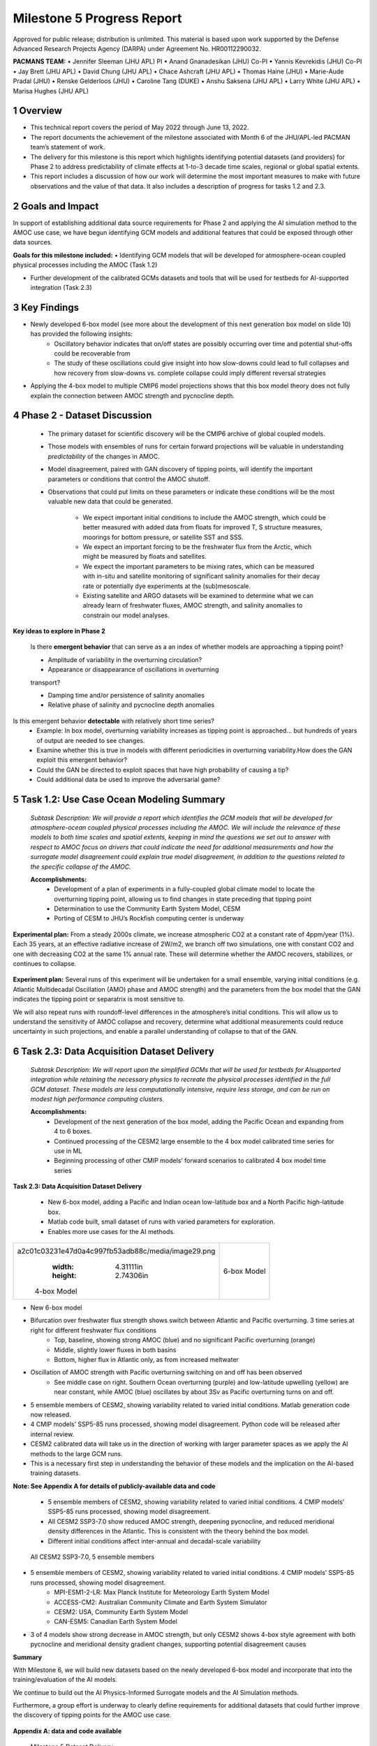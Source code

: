 ===========================
Milestone 5 Progress Report
===========================
Approved for public release; distribution is unlimited. This material is based upon work supported by the Defense Advanced Research Projects Agency (DARPA) under Agreement No. HR00112290032.

**PACMANS TEAM:**
• Jennifer Sleeman (JHU APL) PI
• Anand Gnanadesikan (JHU) Co-PI
• Yannis Kevrekidis (JHU) Co-PI
• Jay Brett (JHU APL)
• David Chung (JHU APL)
• Chace Ashcraft (JHU APL)
• Thomas Haine (JHU)
• Marie-Aude Pradal (JHU)
• Renske Gelderloos (JHU)
• Caroline Tang (DUKE)
• Anshu Saksena (JHU APL)
• Larry White (JHU APL)
• Marisa Hughes (JHU APL)


1 Overview
----------

• This technical report covers the period of May 2022 through June 13, 2022. 
• The report documents the achievement of the milestone associated with Month 6 of the JHU/APL-led PACMAN team’s statement of work.
• The delivery for this milestone is this report which highlights identifying potential datasets (and providers) for Phase 2 to address predictability of climate effects at 1-to-3 decade time scales, regional or global spatial extents. 
• This report includes a discussion of how our work will determine the most important measures to make with future observations and the value of that data. It also includes a description of progress for tasks 1.2 and 2.3.


2 Goals and Impact
------------------
In support of establishing additional data source requirements for Phase 2 and applying the AI simulation method to the AMOC use case, we have begun identifying GCM models and additional features that could be exposed through other data sources.

**Goals for this milestone included:**
• Identifying GCM models that will be developed for atmosphere-ocean coupled physical processes including the AMOC (Task 1.2)

• Further development of the calibrated GCMs datasets and tools that will be used for testbeds for AI-supported integration (Task 2.3)\ |image27|

3 Key Findings
---------------

• Newly developed 6-box model (see more about the development of this next generation box model on slide 10) has provided the following insights:
	• Oscillatory behavior indicates that on/off states are possibly occurring over time and potential shut-offs could be recoverable from
	• The study of these oscillations could give insight into how slow-downs could lead to full collapses and how recovery from slow-downs vs. complete collapse could imply different reversal strategies
• Applying the 4-box model to multiple CMIP6 model projections shows that this box model theory does not fully explain the connection between AMOC strength and pycnocline depth.


4 Phase 2 - Dataset Discussion
------------------------------

   • The primary dataset for scientific discovery will be the CMIP6 archive of global coupled models.

   • Those models with ensembles of runs for certain forward projections will be valuable in understanding *predictability* of the changes in AMOC.

   • Model disagreement, paired with GAN discovery of tipping points, will identify the important parameters or conditions that control the AMOC shutoff.

   • Observations that could put limits on these parameters or indicate these conditions will be the most valuable new data that could be generated.

   	• We expect important initial conditions to include the AMOC strength, which could be better measured with added data from floats for improved T, S structure measures, moorings for bottom pressure, or satellite SST and SSS.

   	• We expect an important forcing to be the freshwater flux from the Arctic, which might be measured by floats and satellites.

   	• We expect the important parameters to be mixing rates, which can be measured with in-situ and satellite monitoring of significant salinity anomalies for their decay rate or potentially dye experiments at the (sub)mesoscale.

   	• Existing satellite and ARGO datasets will be examined to determine what we can already learn of freshwater fluxes, AMOC strength, and salinity anomalies to constrain our model analyses.\ |image29|


**Key ideas to explore in Phase 2**

   Is there **emergent behavior** that can serve as a an index of whether models are approaching a tipping point?

   - Amplitude of variability in the overturning circulation?

   - Appearance or disappearance of oscillations in overturning
   transport?

   - Damping time and/or persistence of salinity anomalies
   - Relative phase of salinity and pycnocline depth anomalies

Is this emergent behavior **detectable** with relatively short time series?
   - Example: In box model, overturning variability increases as tipping point is approached… but hundreds of years of output are needed to see changes.

   - Examine whether this is true in models with different periodicities in overturning variability.How does the GAN exploit this emergent behavior?

   - Could the GAN be directed to exploit spaces that have high probability of causing a tip?
   - Could additional data be used to improve the adversarial game?


5 Task 1.2: Use Case Ocean Modeling Summary
-------------------------------------------
   *Subtask Description: We will provide a report which identifies the
   GCM models that will be developed for atmosphere-ocean coupled
   physical processes including the AMOC. We will include the relevance
   of these models to both time scales and spatial extents, keeping in
   mind the questions we set out to answer with respect to AMOC focus on
   drivers that could indicate the need for additional measurements and
   how the surrogate model disagreement could explain true model
   disagreement, in addition to the questions related to the specific
   collapse of the AMOC.*

   **Accomplishments:**
	• Development of a plan of experiments in a fully-coupled global climate model to locate the overturning tipping point, allowing us to find changes in state preceding that tipping point
	• Determination to use the Community Earth System Model, CESM
	• Porting of CESM to JHU’s Rockfish computing center is underway


**Experimental plan:**
From a steady 2000s climate, we increase atmospheric CO2 at a constant rate of 4ppm/year (1%). 
Each 35 years, at an effective radiative increase of 2W/m2, we branch off two simulations, one with constant CO2 and one with decreasing CO2 at the same 1% annual rate. 
These will determine whether the AMOC recovers, stabilizes, or continues to collapse. 

   .. image:: _static/media5/image28.png
      :width: 7.19722in
      :height: 4.30139in

**Experiment plan:**
Several runs of this experiment will be undertaken for a small ensemble, varying initial conditions (e.g. Atlantic Multidecadal Oscillation (AMO) phase and AMOC strength) and the parameters from the box model that the GAN indicates the tipping point or separatrix is most sensitive to.

We will also repeat runs with roundoff-level differences in the atmosphere’s initial conditions. This will allow us to understand the sensitivity of AMOC collapse and recovery, determine what additional measurements could reduce uncertainty in such projections, and enable a parallel understanding of collapse to that of the GAN.\ |image32|


6 Task 2.3: Data Acquisition Dataset Delivery
---------------------------------------------


   *Subtask Description: We will report upon the simplified GCMs that
   will be used for testbeds for AIsupported integration while retaining
   the necessary physics to recreate the physical processes identified
   in the full GCM dataset. These models are less computationally
   intensive, require less storage, and can be run on modest high
   performance computing clusters.*

   **Accomplishments:**
	• Development of the next generation of the box model, adding the Pacific Ocean and expanding from 4 to 6 boxes.
	• Continued processing of the CESM2 large ensemble to the 4 box model calibrated time series for use in ML
	• Beginning processing of other CMIP models’ forward scenarios to calibrated 4 box model time series




**Task 2.3: Data Acquisition Dataset Delivery**


   • New 6-box model, adding a Pacific and Indian ocean low-latitude box and a North Pacific high-latitude box.
   • Matlab code built, small dataset of runs with varied parameters for exploration. 
   • Enables more use cases for the AI methods.


+----------------------------------------------------+----------------+
|    .. image:: vertopal_                            |    6-box Model |
| a2c01c03231e47d0a4c997fb53adb88c/media/image29.png |                |
|       :width: 4.31111in                            |                |
|       :height: 2.74306in                           |                |
|                                                    |                |
|    4-box Model                                     |                |
+----------------------------------------------------+----------------+

|image34|\ |image35|


• New 6-box model
• Bifurcation over freshwater flux strength shows switch between Atlantic and Pacific overturning. 3 time series at right for different freshwater flux conditions
	• Top, baseline, showing strong AMOC (blue) and no significant Pacific overturning (orange)
	• Middle, slightly lower fluxes in both basins
	• Bottom, higher flux in Atlantic only, as from increased meltwater
• Oscillation of AMOC strength with Pacific overturning switching on and off has been observed
	• See middle case on right. Southern Ocean overturning (purple) and low-latitude upwelling (yellow) are near constant, while AMOC (blue) oscillates by about 3Sv as Pacific overturning turns on and off. 
|image36|\ |image37|\ |image38|\ |image39|


• 5 ensemble members of CESM2, showing variability related to varied initial conditions. Matlab generation code now released.
• 4 CMIP models’ SSP5-85 runs processed, showing model disagreement. Python code will be released after internal review.
• CESM2 calibrated data will take us in the direction of working with larger parameter spaces as we apply the AI methods to the large GCM runs.
• This is a necessary first step in understanding the behavior of these models and the implication on the AI-based training datasets.

**Note:  See Appendix A for details of publicly-available data and code**
\ |image40|



 • 5 ensemble members of CESM2, showing variability related to varied initial conditions. 4 CMIP models’ SSP5-85 runs processed, showing model disagreement.
 • All CESM2 SSP3-7.0 show reduced AMOC strength, deepening pycnocline, and reduced meridional density differences in the Atlantic. This is consistent with the theory behind the box model.
 • Different initial conditions affect inter-annual and decadal-scale variability

| |image41|\ 

  All CESM2 SSP3-7.0, 5 ensemble members |image42|


• 5 ensemble members of CESM2, showing variability related to varied initial conditions. 4 CMIP models’ SSP5-85 runs processed, showing model disagreement.
	• MPI-ESM1-2-LR: Max Planck Institute for Meteorology Earth System Model
	• ACCESS-CM2: Australian Community Climate and Earth System Simulator
	• CESM2: USA, Community Earth System Model
	• CAN-ESM5: Canadian Earth System Model
• 3 of 4 models show strong decrease in AMOC strength, but only CESM2 shows 4-box style agreement with both pycnocline and meridional density gradient changes, supporting potential disagreement causes
\ |image43|\ |image44|



**Summary**

With Milestone 6, we will build new datasets based on the newly developed 6-box model and incorporate that into the training/evaluation of the AI models.  

We continue to build out the AI Physics-Informed Surrogate models and the AI Simulation methods.  

Furthermore, a group effort is underway to clearly define requirements for additional datasets that could further improve the discovery of tipping points for the AMOC use case. 


   |image45|\ |image46|



**Appendix A: data and code available**

   Milestone 5 Dataset Delivery:

   | https://github.com/JHUAPL/PACMANs/blob/tmp_datasets/datasets_v1_ms5_delivery.zip
   | Code Available:
   | https://github.com/JHUAPL/PACMANs
   | Includes:
   | • CESM2 tools
   | • 6 Box Model
   | • New calibrated CESM2 and CMIP6 dataset

   3 December 2022 **18**

.. image:: _static/media5/image27.png
   :width: 13.33333in
   :height: 0.41667in

**Approved for public release; distribution is unlimited. This material is based upon work supported by the Defense Advanced Research Projects Agency (DARPA) under Agreement No. HR00112290032.**

**Citations**

   1. Boers, Niklas. "Observation-based early-warning signals for a
   collapse of the Atlantic Meridional Overturning Circulation." Nature
   Climate Change 11, no. 8 (2021): 680-688.

   2. Gnanadesikan, A., A simple model for the structure of the oceanic
   pycnocline, Science., 283:2077-2079, (1999).

   | 3. Forget, G., J.-M. Campin, P. Heimbach, C. N. Hill, R. M. Ponte,
     C. Wunsch, ECCO version 4: An integrated framework for non-linear
     inverse modeling and global ocean state estimation. Geosci. Model
     Dev. 8, 3071–3104 (2015)
   | 4. Gnanadesikan, A., R. Kelson and M. Sten, Flux correction and
     overturning stability: Insights from a dynamical box model, J.
     Climate, 31, 9335-9350, https://doi.org/10.1175/JCLI-D-18-0388.1,
     (2018).

   5. Kaufhold, John Patrick, and Jennifer Alexander Sleeman. "Systems
   and methods for deep model translation generation." U.S. Patent No.
   10,504,004. 10 Dec. 2019.

   6. Garcez, Artur d'Avila, and Luis C. Lamb. "Neurosymbolic AI: the
   3rd Wave." arXiv preprint arXiv:2012.05876 (2020).

   7. Stommel, H. Thermohaline convection with two stable regimes of
   flow. Tellus 13, 224–230 (1961).

   8. Karniadakis, George Em, Ioannis G. Kevrekidis, Lu Lu, Paris
   Perdikaris, Sifan Wang, and Liu Yang. "Physics-informed machine
   learning." Nature Reviews Physics 3, no. 6 (2021): 422-440.

   9. Sleeman, Jennifer, Milton Halem, Zhifeng Yang, Vanessa Caicedo,
   Belay Demoz, and Ruben Delgado. "A Deep Machine Learning Approach for
   LIDAR Based Boundary Layer Height Detection." In IGARSS 2020-2020
   IEEE International Geoscience and Remote Sensing Symposium, pp.
   3676-3679. IEEE, 2020.

   10. Patel, Kinjal, Jennifer Sleeman, and Milton Halem. "Physics-aware
   deep edge detection network." In Remote Sensing of Clouds and the
   Atmosphere XXVI, vol. 11859, pp. 32-38. SPIE, 2021.

   11.Brulé, Joshua. "A causation coefficient and taxonomy of
   correlation/causation relationships." arXiv preprint arXiv:1708.05069
   (2017).

   12. Rasp, Stephan, Michael S. Pritchard, and Pierre Gentine. "Deep
   learning to represent subgrid processes in climate models."
   Proceedings of the National Academy of Sciences 115, no. 39 (2018):
   9684-9689.

   13. Bolton, Thomas, and Laure Zanna. "Applications of deep learning
   to ocean data inference and subgrid parameterization." Journal of
   Advances in Modeling Earth Systems 11, no. 1 (2019): 376-399.

   14. Kurth, Thorsten, Sean Treichler, Joshua Romero, Mayur Mudigonda,
   Nathan Luehr, Everett Phillips, Ankur Mahesh et al. "Exascale deep
   learning for climate analytics." In SC18: International Conference
   for High Performance Computing, Networking, Storage and Analysis, pp.
   649-660. IEEE, 2018.

   15. Weber, Theodore, Austin Corotan, Brian Hutchinson, Ben Kravitz,
   and Robert Link. "Deep learning for creating surrogate models of
   precipitation in Earth system models." Atmospheric Chemistry and
   Physics 20, no. 4 (2020): 2303-2317.

   16. Matsubara, Takashi, Ai Ishikawa, and Takaharu Yaguchi. "Deep
   energy-based modeling of discrete-time physics." arXiv preprint
   arXiv:1905.08604 (2019).

   17. Kleinen, T., Held, H. & Petschel-Held, G. The potential role of
   spectral properties in detecting thresholds in the Earth system:
   application to the thermohaline circulation. Ocean Dyn. 53, 53–63
   (2003).

   18. Kocaoglu, Murat, Christopher Snyder, Alexandros G. Dimakis, and
   Sriram Vishwanath. "Causalgan: Learning causal implicit generative
   models with adversarial training." arXiv preprint arXiv:1709.02023
   (2017).

   19. Feinman, Reuben, and Brenden M. Lake. "Learning Task-General
   Representations with Generative Neuro-Symbolic Modeling." arXiv
   preprint arXiv:2006.14448 (2020).

   20. Yi, Kexin, Chuang Gan, Yunzhu Li, Pushmeet Kohli, Jiajun Wu,
   Antonio Torralba, and Joshua B. Tenenbaum. "Clevrer: Collision events
   for video representation and reasoning." arXiv preprint
   arXiv:1910.01442 (2019).

   21. Nowack, Peer, Jakob Runge, Veronika Eyring, and Joanna D. Haigh.
   "Causal networks for climate model evaluation and constrained
   projections." Nature communications 11, no. 1 (2020): 1-11.

   22. Andersson, Tom R., J. Scott Hosking, María Pérez-Ortiz, Brooks
   Paige, Andrew Elliott, Chris Russell, Stephen Law et al. "Seasonal
   Arctic sea ice forecasting with probabilistic deep learning." Nature
   communications 12, no. 1 (2021): 1-12.

   23. Storchan, Victor, Svitlana Vyetrenko, and Tucker Balch. "MAS-GAN:
   Adversarial Calibration of Multi-Agent Market Simulators." (2020).

   24. De Raedt, Luc, Robin Manhaeve, Sebastijan Dumancic, Thomas
   Demeester, and Angelika Kimmig. "Neuro-symbolic=neural+ logical+
   probabilistic." In NeSy'19@ IJCAI, the 14th International Workshop on
   Neural-Symbolic Learning and Reasoning. 2019.

   25. Eyring, V., Bony, S., Meehl, G. A., Senior, C. A., Stevens, B.,
   Stouffer, R. J., and Taylor, K. E.: Overview of the Coupled Model
   Intercomparison Project Phase 6 (CMIP6) experimental design and
   organization, Geosci. Model Dev., 9, 1937-1958,
   doi:10.5194/gmd-9-1937-2016, 2016.

   26. Swingedouw, Didier, Chinwe Ifejika Speranza, Annett Bartsch, Gael
   Durand, Cedric Jamet, Gregory Beaugrand, and Alessandra Conversi.

   "Early warning from space for a few key tipping points in physical,
   biological, and social-ecological systems." Surveys in geophysics 41,
   no. 6 (2020): 1237-1284.

   27. Reichstein, Markus, Gustau Camps-Valls, Bjorn Stevens, Martin
   Jung, Joachim Denzler, and Nuno Carvalhais. "Deep learning and
   process understanding for data-driven Earth system science." Nature
   566, no. 7743 (2019): 195-204.


   28. Sleeman, Jennifer, Ivanka Stajner, Christoph Keller, Milton
   Halem, Christopher Hamer, Raffaele Montuoro, and Barry Baker. "The
   Integration of Artificial Intelligence for Improved Operational Air
   Quality Forecasting." In AGU Fall Meeting 2021. 2021.

   | 29. Bellomo, K., Angeloni, M., Corti, S. *et al.* Future climate
     change shaped by inter-model differences in Atlantic meridional
     overturning circulation response. *Nat Commun* **12,** 3659 (2021).
   | 30. Sgubin, G., Swingedouw, D., Drijfhout, S. *et al.* Abrupt
     cooling over the North Atlantic in modern climate models. *Nat
     Commun* **8,** 14375 (2017).
   | 31. Swingedouw, D., Bily, A., Esquerdo, C., Borchert, L. F.,
     Sgubin, G., Mignot, J., & Menary, M. (2021). On the risk of abrupt
     changes in the North Atlantic subpolar gyre in CMIP6 models.
     *Annals of the New York Academy of Sciences*, *1504*\ (1), 187-201.
     32. Mao, Jiayuan, Chuang Gan, Pushmeet Kohli, Joshua B. Tenenbaum,
     and Jiajun Wu. "The neuro-symbolic concept learner: Interpreting
     scenes, words, and sentences from natural supervision." *arXiv
     preprint arXiv:1904.12584* (2019).


.. image:: _static/media5/image41.png
   :width: 3.61111in
   :height: 0.11111in

   .. image:: _static/media5/image42.png
      :width: 3.09722in
      :height: 0.11111in

.. image:: _static/media5/image43.png
   :width: 2.97222in
   :height: 0.11111in

   3 December 2022 **21**

.. |image1| image:: _static/media5/image2.png
   :width: 1.375in
   :height: 0.45833in
.. |image2| image:: _static/media5/image3.png
   :width: 1.75in
   :height: 0.45833in
.. |image3| image:: _static/media5/image4.png
   :width: 1.625in
   :height: 0.45833in
.. |image4| image:: _static/media5/image5.png
   :width: 13.33056in
   :height: 7.49844in
.. |image5| image:: _static/media5/image6.png
   :width: 0.625in
   :height: 0.11111in
.. |image6| image:: _static/media5/image7.png
   :width: 9.40278in
   :height: 6.27303in
.. |image7| image:: _static/media5/image8.png
   :width: 2.68056in
   :height: 0.56944in
.. |image8| image:: _static/media5/image9.png
.. |image9| image:: _static/media5/image10.png
   :height: 0.11111in
.. |image10| image:: _static/media5/image11.png
.. |image11| image:: _static/media5/image12.png
.. |image12| image:: _static/media5/image13.png
.. |image13| image:: _static/media5/image14.png
.. |image14| image:: _static/media5/image15.png
   :width: 0.72222in
   :height: 0.59722in
.. |image15| image:: _static/media5/image16.png
.. |image16| image:: _static/media5/image17.png
.. |image17| image:: _static/media5/image18.png
   :height: 0.125in
.. |image18| image:: _static/media5/image19.png
.. |image19| image:: _static/media5/image20.png
.. |image20| image:: _static/media5/image21.png
   :width: 8.83333in
   :height: 1.06944in
.. |image21| image:: _static/media5/image22.png
.. |image22| image:: _static/media5/image23.png
.. |image23| image:: _static/media5/image24.png
.. |image24| image:: _static/media5/image25.png
.. |image25| image:: _static/media5/image26.png
.. |image26| image:: _static/media5/image27.png
   :width: 13.33333in
   :height: 0.41667in
.. |image27| image:: _static/media5/image27.png
   :width: 13.33333in
   :height: 0.41667in
.. |image28| image:: _static/media5/image27.png
   :width: 13.33333in
   :height: 0.41667in
.. |image29| image:: _static/media5/image27.png
   :width: 13.33333in
   :height: 0.41667in
.. |image30| image:: _static/media5/image27.png
   :width: 13.33333in
   :height: 0.41667in
.. |image31| image:: _static/media5/image27.png
   :width: 13.33333in
   :height: 0.41667in
.. |image32| image:: _static/media5/image27.png
   :width: 13.33333in
   :height: 0.41667in
.. |image33| image:: _static/media5/image27.png
   :width: 13.33333in
   :height: 0.41667in
.. |image34| image:: _static/media5/image30.png
   :width: 7.74028in
   :height: 3.41439in
.. |image35| image:: _static/media5/image27.png
   :width: 13.33333in
   :height: 0.41667in
.. |image36| image:: _static/media5/image31.png
   :width: 5.10278in
   :height: 2.08964in
.. |image37| image:: _static/media5/image32.png
   :width: 5.10417in
   :height: 1.97687in
.. |image38| image:: _static/media5/image33.png
   :width: 5.06389in
   :height: 2.02147in
.. |image39| image:: _static/media5/image27.png
   :width: 13.33333in
   :height: 0.41667in
.. |image40| image:: _static/media5/image27.png
   :width: 13.33333in
   :height: 0.41667in
.. |image41| image:: _static/media5/image34.png
   :width: 6.35278in
   :height: 5.77917in
.. |image42| image:: _static/media5/image35.png
   :width: 13.33333in
   :height: 0.41667in
.. |image43| image:: _static/media5/image36.png
   :width: 6.38611in
   :height: 5.84608in
.. |image44| image:: _static/media5/image37.png
   :width: 13.33333in
   :height: 0.41667in
.. |image45| image:: _static/media5/image38.png
   :width: 5.49444in
   :height: 4.08056in
.. |image46| image:: _static/media5/image27.png
   :width: 13.33333in
   :height: 0.41667in
.. |image47| image:: _static/media5/image39.png
   :width: 13.33333in
   :height: 7.5in
.. |image48| image:: _static/media5/image40.png
   :width: 13.33056in
   :height: 7.49844in
